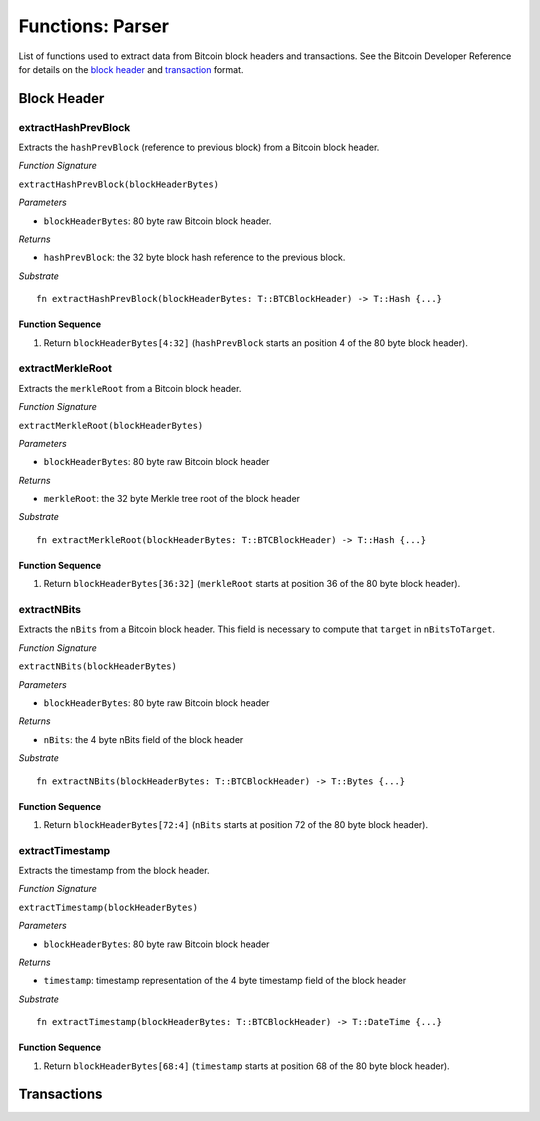 .. _parser:

Functions: Parser
==================


List of functions used to extract data from Bitcoin block headers and transactions.
See the Bitcoin Developer Reference for details on the `block header <https://bitcoin.org/en/developer-reference#block-chain>`_ and `transaction <https://bitcoin.org/en/developer-reference#transactions>`_ format.

Block Header 
------------

.. _extractHashPrevBlock:

extractHashPrevBlock
~~~~~~~~~~~~~~~~~~~~

Extracts the ``hashPrevBlock`` (reference to previous block) from a Bitcoin block header.

*Function Signature*

``extractHashPrevBlock(blockHeaderBytes)``

*Parameters*

* ``blockHeaderBytes``: 80 byte raw Bitcoin block header.

*Returns*

* ``hashPrevBlock``: the 32 byte block hash reference to the previous block.

*Substrate*

::

  fn extractHashPrevBlock(blockHeaderBytes: T::BTCBlockHeader) -> T::Hash {...}


Function Sequence
.................

1. Return ``blockHeaderBytes[4:32]`` (``hashPrevBlock`` starts an position 4 of the 80 byte block header).


.. _extractMerkleRoot:

extractMerkleRoot
~~~~~~~~~~~~~~~~~

Extracts the ``merkleRoot`` from a Bitcoin block header. 

*Function Signature*

``extractMerkleRoot(blockHeaderBytes)``

*Parameters*

* ``blockHeaderBytes``: 80 byte raw Bitcoin block header

*Returns*

* ``merkleRoot``: the 32 byte Merkle tree root of the block header

*Substrate*

::

  fn extractMerkleRoot(blockHeaderBytes: T::BTCBlockHeader) -> T::Hash {...}


Function Sequence
.................

1. Return ``blockHeaderBytes[36:32]`` (``merkleRoot`` starts at position 36 of the 80 byte block header).


.. _extractNBits:

extractNBits
~~~~~~~~~~~~

Extracts the ``nBits`` from a Bitcoin block header. This field is necessary to compute that ``target`` in ``nBitsToTarget``.

*Function Signature*

``extractNBits(blockHeaderBytes)``

*Parameters*

* ``blockHeaderBytes``: 80 byte raw Bitcoin block header

*Returns*

* ``nBits``: the 4 byte nBits field of the block header

*Substrate*

::

  fn extractNBits(blockHeaderBytes: T::BTCBlockHeader) -> T::Bytes {...}

Function Sequence
.................

1. Return ``blockHeaderBytes[72:4]`` (``nBits`` starts at position 72 of the 80 byte block header).


.. _extractTimestamp:

extractTimestamp
~~~~~~~~~~~~~~~~~

Extracts the timestamp from the block header.

*Function Signature*

``extractTimestamp(blockHeaderBytes)``

*Parameters*

* ``blockHeaderBytes``: 80 byte raw Bitcoin block header

*Returns*

* ``timestamp``: timestamp representation of the 4 byte timestamp field of the block header

*Substrate*

::

  fn extractTimestamp(blockHeaderBytes: T::BTCBlockHeader) -> T::DateTime {...}

Function Sequence
.................

1. Return ``blockHeaderBytes[68:4]`` (``timestamp`` starts at position 68 of the 80 byte block header).



Transactions 
-------------

.. todo:: The parser functions used for transaction processing (called by other modules) will be added on demand. See PolkaBTC specification for more details.